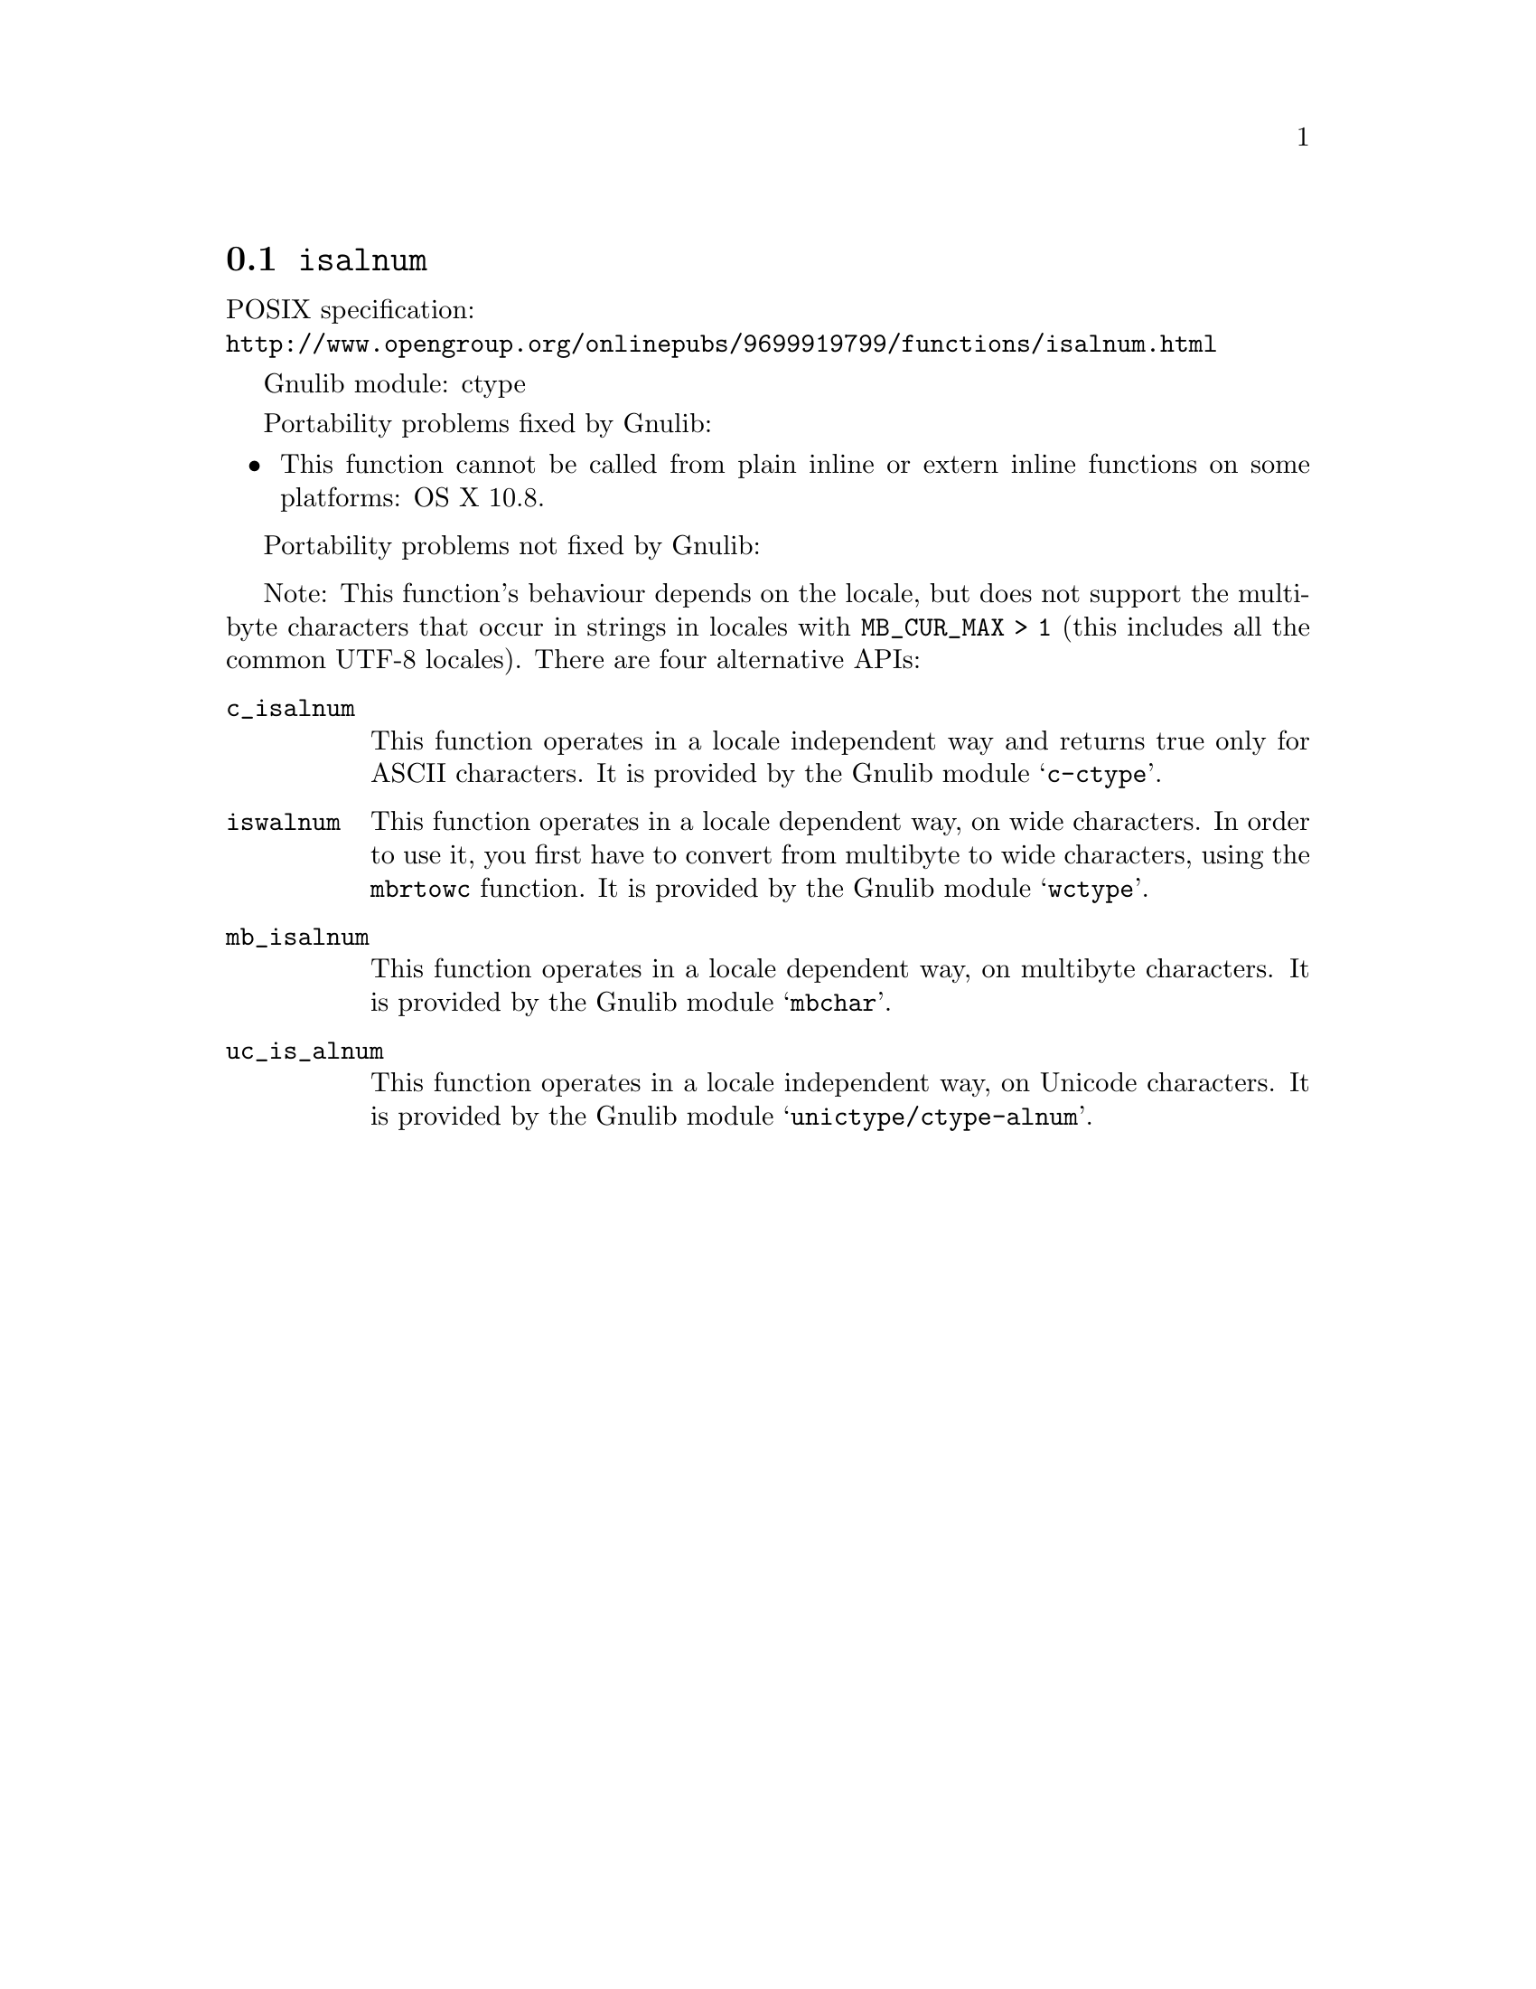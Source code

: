 @node isalnum
@section @code{isalnum}
@findex isalnum

POSIX specification:@* @url{http://www.opengroup.org/onlinepubs/9699919799/functions/isalnum.html}

Gnulib module: ctype

Portability problems fixed by Gnulib:
@itemize
@item
This function cannot be called from plain inline or extern inline functions
on some platforms:
OS X 10.8.
@end itemize

Portability problems not fixed by Gnulib:
@itemize
@end itemize

Note: This function's behaviour depends on the locale, but does not support
the multibyte characters that occur in strings in locales with
@code{MB_CUR_MAX > 1} (this includes all the common UTF-8 locales).
There are four alternative APIs:

@table @code
@item c_isalnum
This function operates in a locale independent way and returns true only for
ASCII characters.  It is provided by the Gnulib module @samp{c-ctype}.

@item iswalnum
This function operates in a locale dependent way, on wide characters.  In
order to use it, you first have to convert from multibyte to wide characters,
using the @code{mbrtowc} function.  It is provided by the Gnulib module
@samp{wctype}.

@item mb_isalnum
This function operates in a locale dependent way, on multibyte characters.
It is provided by the Gnulib module @samp{mbchar}.

@item uc_is_alnum
This function operates in a locale independent way, on Unicode characters.
It is provided by the Gnulib module @samp{unictype/ctype-alnum}.
@end table
